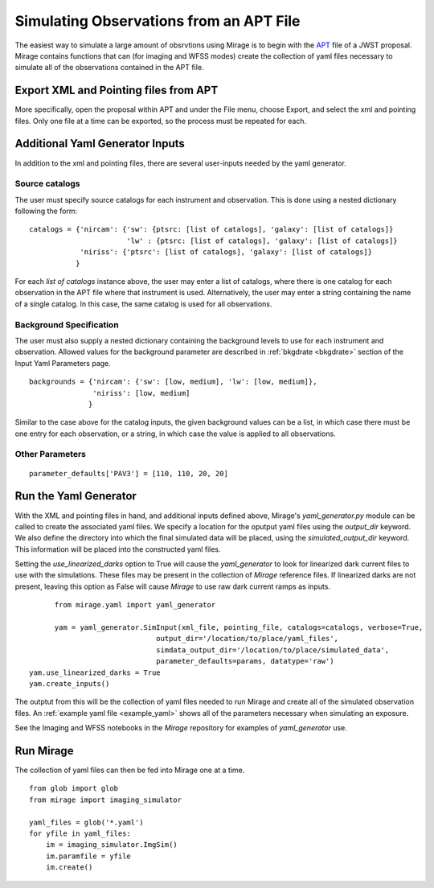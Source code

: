 .. _from_apt:

Simulating Observations from an APT File
========================================

The easiest way to simulate a large amount of obsrvtions using Mirage is to begin with the `APT <https://jwst-docs.stsci.edu/display/JPP/JWST+Astronomers+Proposal+Tool%2C+APT>`_ file of a JWST proposal. Mirage contains functions that can (for imaging and WFSS modes) create the collection of yaml files necessary to simulate all of the observations contained in the APT file.

Export XML and Pointing files from APT
-------------------------------------
More specifically, open the proposal within APT and under the File menu, choose Export, and select the xml and pointing files. Only one file at a time can be exported, so the process must be repeated for each.

.. _additional_yaml_generator_inputs:

Additional Yaml Generator Inputs
--------------------------------

In addition to the xml and pointing files, there are several user-inputs needed by the yaml generator.

Source catalogs
+++++++++++++++

The user must specify source catalogs for each instrument and observation. This is done using a nested dictionary following the form:

::

    catalogs = {'nircam': {'sw': {ptsrc: [list of catalogs], 'galaxy': [list of catalogs]}
                           'lw' : {ptsrc: [list of catalogs], 'galaxy': [list of catalogs]}
                'niriss': {'ptsrc': [list of catalogs], 'galaxy': [list of catalogs]}
               }

For each `list of catalogs` instance above, the user may enter a list of catalogs, where there is one catalog for each observation in the APT file where that instrument is used. Alternatively, the user may enter a string containing the name of a single catalog. In this case, the same catalog is used for all observations.

Background Specification
++++++++++++++++++++++++

The user must also supply a nested dictionary containing the background levels to use for each instrument and observation. Allowed values for the background parameter are described in :ref:`bkgdrate <bkgdrate>` section of the Input Yaml Parameters page.

::

    backgrounds = {'nircam': {'sw': [low, medium], 'lw': [low, medium]},
                   'niriss': [low, medium]
                  }

Similar to the case above for the catalog inputs, the given background values can be a list, in which case there must be one entry for each observation, or a string, in which case the value is applied to all observations.

Other Parameters
++++++++++++++++

::

     parameter_defaults['PAV3'] = [110, 110, 20, 20]



.. _yaml_generator:

Run the Yaml Generator
----------------------

With the XML and pointing files in hand, and additional inputs defined above, Mirage's *yaml_generator.py* module can be called to create the associated yaml files. We specify a location for the oputput yaml files using the *output_dir* keyword. We also define the directory into which the final simulated data will be placed, using the *simulated_output_dir* keyword. This information will be placed into the constructed yaml files.

Setting the *use_linearized_darks* option to True will cause the *yaml_generator* to look for linearized dark current files to use with the simulations. These files may be present in the collection of `Mirage` reference files. If linearized darks are not present, leaving this option as False will cause `Mirage` to use raw dark current ramps as inputs.

::

	  from mirage.yaml import yaml_generator

	  yam = yaml_generator.SimInput(xml_file, pointing_file, catalogs=catalogs, verbose=True,
                                  output_dir='/location/to/place/yaml_files',
                                  simdata_output_dir='/location/to/place/simulated_data',
                                  parameter_defaults=params, datatype='raw')
    yam.use_linearized_darks = True
    yam.create_inputs()


The outptut from this will be the collection of yaml files needed to run Mirage and create all of the simulated observation files. An :ref:`example yaml file <example_yaml>` shows all of the parameters necessary when simulating an exposure.

See the Imaging and WFSS notebooks in the `Mirage` repository for examples of *yaml_generator* use.

Run Mirage
----------

The collection of yaml files can then be fed into Mirage one at a time.

::

	  from glob import glob
	  from mirage import imaging_simulator

	  yaml_files = glob('*.yaml')
	  for yfile in yaml_files:
	      im = imaging_simulator.ImgSim()
	      im.paramfile = yfile
	      im.create()




